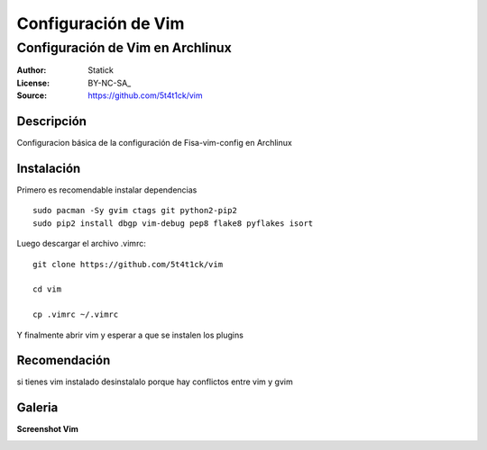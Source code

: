 ====================
Configuración de Vim 
====================

---------------------------------
Configuración de Vim en Archlinux
---------------------------------

:Author: Statick 
:License: BY-NC-SA_
:Source: https://github.com/5t4t1ck/vim

Descripción
===========

Configuracion básica de la configuración de Fisa-vim-config en Archlinux


Instalación
==========

Primero es recomendable instalar dependencias ::

    sudo pacman -Sy gvim ctags git python2-pip2
    sudo pip2 install dbgp vim-debug pep8 flake8 pyflakes isort

Luego descargar el archivo .vimrc: ::

    git clone https://github.com/5t4t1ck/vim  

    cd vim 

    cp .vimrc ~/.vimrc 

Y finalmente abrir vim y esperar a que se instalen los plugins

Recomendación 
=============

si tienes vim instalado desinstalalo porque hay conflictos
entre vim y gvim 

Galeria
=======

**Screenshot Vim** 

.. image:: http://i.imgur.com/crfNwMM.png
